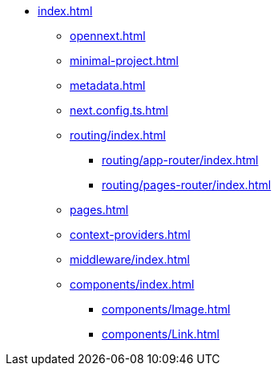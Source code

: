 * xref:index.adoc[]
** xref:opennext.adoc[]
** xref:minimal-project.adoc[]
** xref:metadata.adoc[]
** xref:next.config.ts.adoc[]
** xref:routing/index.adoc[]
*** xref:routing/app-router/index.adoc[]
*** xref:routing/pages-router/index.adoc[]
** xref:pages.adoc[]
** xref:context-providers.adoc[]
** xref:middleware/index.adoc[]
** xref:components/index.adoc[]
*** xref:components/Image.adoc[]
*** xref:components/Link.adoc[]